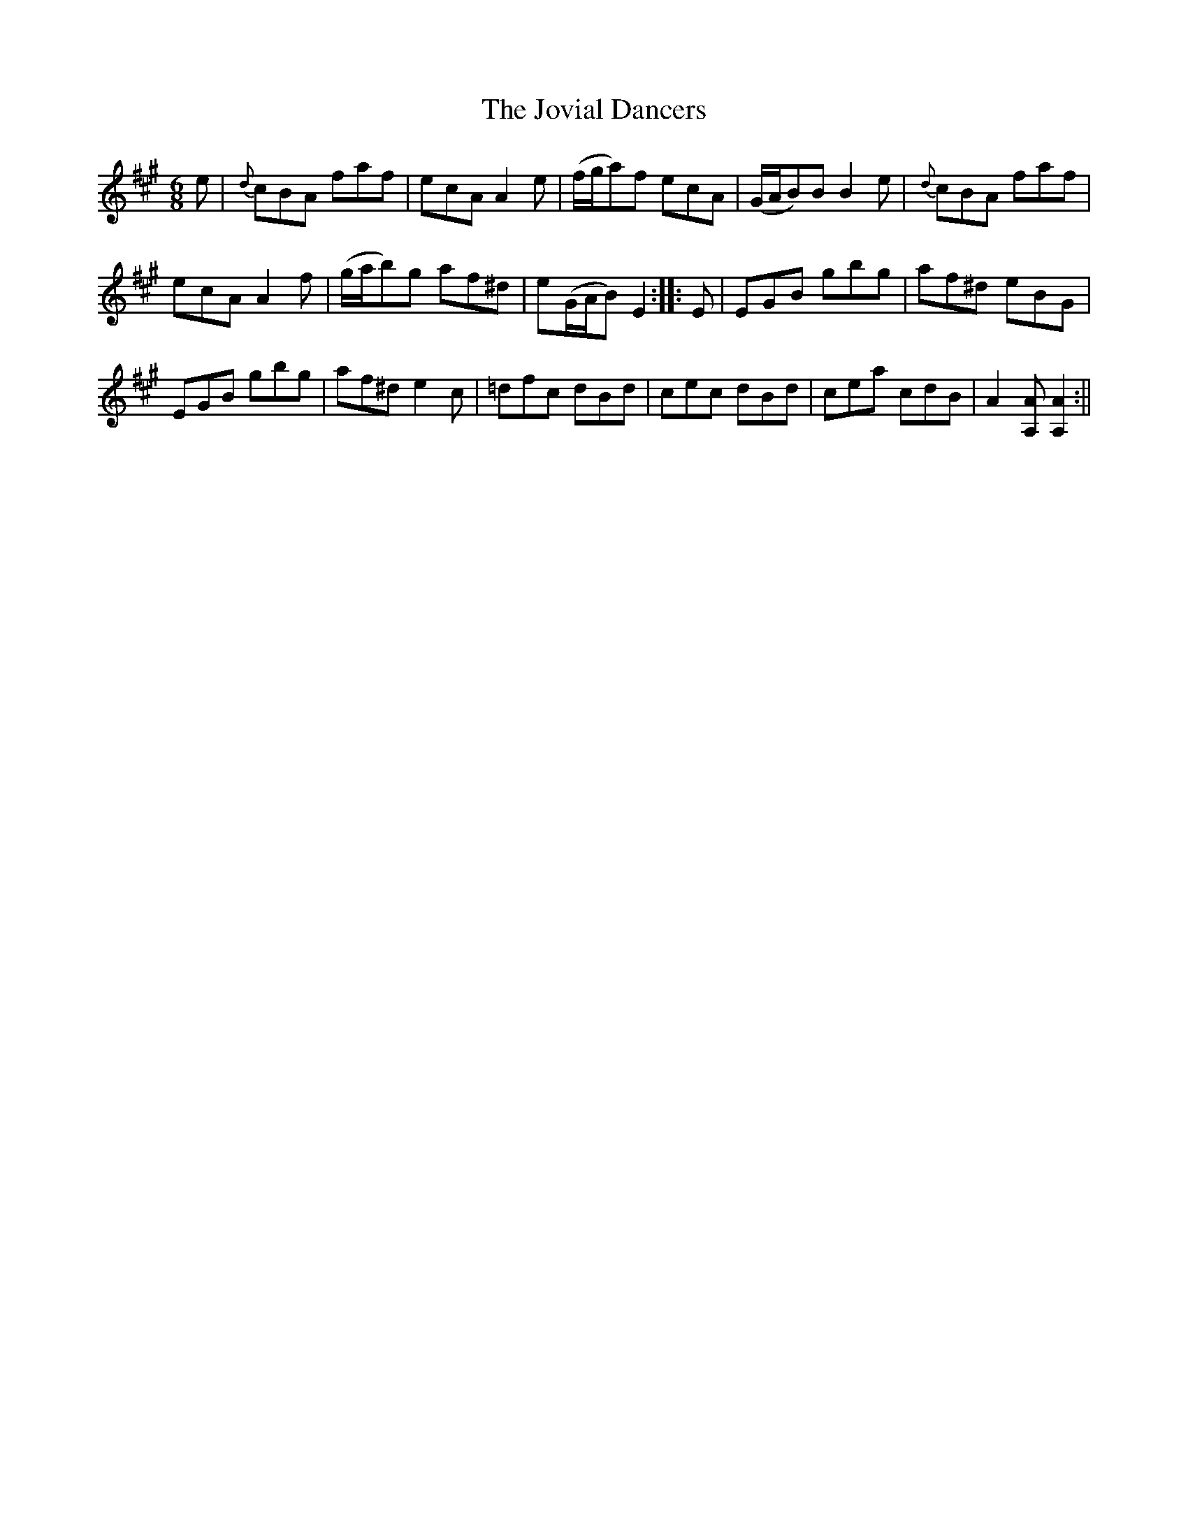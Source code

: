 X:1
T:Jovial Dancers, The
M:6/8
L:1/8
B:Thompson's Compleat Collection of 200 Favourite Country Dances, vol. 2 (London, 1765)
Z:Transcribed and edited by Flynn Titford-Mock, 2007
Z:abc's:AK/Fiddler's Companion
K:A
e|{d}cBA faf|ecA A2e|(f/g/a)f ecA|(G/A/B)B B2e|{d}cBA faf|
ecA A2f|(g/a/b)g af^d|e(G/A/B) E2::E|EGB gbg|af^d eBG|
EGB gbg|af^d e2c|=dfc dBd|cec dBd|cea cdB|A2 [A,A] [A,2A2]:||
